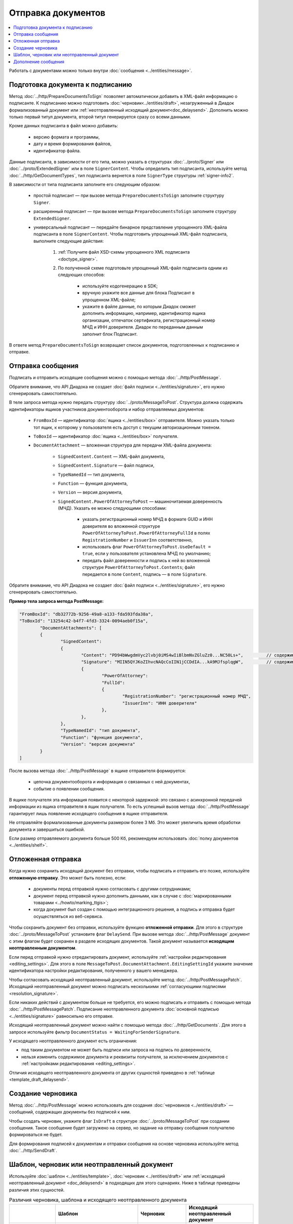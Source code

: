 Отправка документов
===================

.. contents:: :local:
	:depth: 3

Работать с документами можно только внутри :doc:`сообщения <../entities/message>`.


.. _doc_prepare_to_sign:

Подготовка документа к подписанию
---------------------------------

Метод :doc:`../http/PrepareDocumentsToSign` позволяет автоматически добавить в XML-файл информацию о подписанте. К подписанию можно подготовить :doc:`черновик<../entities/draft>`, незагруженный в Диадок формализованный документ или :ref:`неотправленный исходящий документ<doc_delaysend>`. Дополнить можно только первый титул документа, второй титул генерируется сразу со всеми данными. 

Кроме данных подписанта в файл можно добавить:

	- версию формата и программы,
	- дату и время формирования файлов,
	- идентификатор файла.

Данные подписанта, в зависимости от его типа, можно указать в структурах :doc:`../proto/Signer` или :doc:`../proto/ExtendedSigner` или в поле ``SignerContent``. Чтобы определить тип подписанта, используйте метод :doc:`../http/GetDocumentTypes`, тип подписанта вернется в поле ``SignerType`` структуры :ref:`signer-info2`.

В зависимости от типа подписанта заполните его следующим образом:

	- простой подписант — при вызове метода ``PrepareDocumentsToSign`` заполните структуру ``Signer``.
	- расширенный подписант — при вызове метода ``PrepareDocumentsToSign`` заполните структуру ``ExtendedSigner``.
	- универсальный подписант — передайте бинарное представление упрощенного XML-файла подписанта в поле ``SignerContent``. Чтобы подготовить упрощенный XML-файл подписанта, выполните следующие действия: 

		#. :ref:`Получите файл XSD-схемы упрощенного XML подписанта <doctype_signer>`.
		#. По полученной схеме подготовьте упрощенный XML-файл подписанта одним из следующих способов:

			- используйте кодогенерацию в SDK;
			- вручную укажите все данные для блока Подписант в упрощенном XML-файле;
			- укажите в файле данные, по которым Диадок сможет дополнить информацию, например, идентификатор ящика организации, отпечаток сертификата, регистрационный номер МЧД и ИНН доверителя. Диадок по переданным данным заполнит блок Подписант.

В ответе метод ``PrepareDocumentsToSign`` возвращает список документов, подготовленных к подписанию и отправке.


.. _doc_send:

Отправка сообщения
------------------

Подписать и отправить исходящие сообщения можно с помощью метода :doc:`../http/PostMessage`.

Обратите внимание, что API Диадока не создает :doc:`файл подписи <../entities/signature>`, его нужно сгенерировать самостоятельно.

В теле запроса метода нужно передать структуру :doc:`../proto/MessageToPost`. Структура должна содержать идентификаторы ящиков участников документооборота и набор отправляемых документов:

	- ``FromBoxId`` — идентификатор :doc:`ящика <../entities/box>` отправителя. Можно указать только тот ящик, к которому у пользователя есть доступ с текущим авторизационным токеном.
	- ``ToBoxId`` — идентификатор :doc:`ящика <../entities/box>` получателя.
	- ``DocumentAttachment`` — вложенная структура для передачи XML-файла документа:

		- ``SignedContent.Content`` — XML-файл документа,
		- ``SignedContent.Signature`` — файл подписи,
		- ``TypeNamedId`` — тип документа,
		- ``Function`` — функция документа,
		- ``Version`` — версия документа,
		- ``SignedContent.PowerOfAttorneyToPost`` — машиночитаемая доверенность (МЧД). Указать ее можно следующими способами:

			- указать регистрационный номер МЧД в формате GUID и ИНН доверителя во вложенной структуре ``PowerOfAttorneyToPost.PowerOfAttorneyFullId`` в полях ``RegistrationNumber`` и ``IssuerInn`` соответственно,
			- использовать флаг ``PowerOfAttorneyToPost.UseDefault = true``, если у пользователя установлена МЧД по умолчанию;
			- передать файл доверенности и подпись к ней во вложенной структуре ``PowerOfAttorneyToPost.Contents``; файл передается в поле ``Content``, подпись — в поле ``Signature``.

Обратите внимание, что API Диадока не создает :doc:`файл подписи <../entities/signature>`, его нужно сгенерировать самостоятельно.

**Пример тела запроса метода PostMessage:**

.. container:: toggle

 .. code-block:: json

	"FromBoxId": "db32772b-9256-49a8-a133-fda593fda38a",
	"ToBoxId": "13254c42-b4f7-4fd3-3324-0094aeb0f15a",
		"DocumentAttachments": [
		{
			"SignedContent":
			{
				"Content": "PD94bWwgdmVyc2lvbj0iMS4wIiBlbmNvZGluZz0...NC50Ls+",		// содержимое XML-файла в кодировке base-64
				"Signature": "MIIN5QYJKoZIhvcNAQcCoIIN1jCCDdIA...kA9MJfsplqgW",		// содержимое файла подписи в кодировке base-64
				{
					"PowerOfAttorney":
					"FullId":
					{
						"RegistrationNumber": "регистрационный номер МЧД",
						"IssuerInn": "ИНН доверителя"
					},
				},
			},
			"TypeNamedId": "тип документа",
			"Function": "функция документа",
			"Version": "версия документа"
		}
	]

После вызова метода :doc:`../http/PostMessage` в ящике отправителя формируется:

	- цепочка документооборота и информация о связанных с ней документах,
	- событие о появлении сообщения.

В ящике получателя эта информация появится с некоторой задержкой: это связано с асинхронной передачей информации из ящика отправителя в ящик получателя. То есть успешный вызов метода :doc:`../http/PostMessage` гарантирует лишь появление исходящего сообщения в ящике отправителя.

Не отправляйте формализованные документы размером более 3 Мб. Это может увеличить время обработки документа и завершиться ошибкой.

Если размер отправляемого документа больше 500 Кб, рекомендуем использовать :doc:`полку документов <../entities/shelf>`.


.. _doc_delaysend:

Отложенная отправка
-------------------

Когда нужно сохранить исходящий документ без отправки, чтобы подписать и отправить его позже, используйте **отложенную отправку**.
Это может быть полезно, если:

	- документы перед отправкой нужно согласовать с другими сотрудниками;
	- документ перед отправкой нужно дополнить данными, как в случае с :doc:`маркированными товарами <../howto/marking_ttgis>`;
	- когда документ был создан с помощью интеграционного решения, а подпись и отправка будет осуществляться из веб-сервиса.

Чтобы сохранить документ без отправки, используйте функцию **отложенной отправки**.
Для этого в структуре :doc:`../proto/MessageToPost` установите флаг ``DelaySend``. При вызове метода :doc:`../http/PostMessage` документ с этим флагом будет сохранен в разделе исходящих документов. Такой документ называется **исходящим неотправленным документом**.

Если перед отправкой нужно отредактировать документ, используйте :ref:`настройки редактирования <editing_settings>`. Для этого в поле ``MessageToPost.DocumentAttachment.EditingSettingId`` укажите значение идентификатора настройки редактирования, полученного у вашего менеджера.

Чтобы согласовать исходящий неотправленный документ, используйте метод :doc:`../http/PostMessagePatch`. Исходящий неотправленный документ можно подписать несколькими :ref:`согласующими подписями <resolution_signature>`.

Если никаких действий с документом больше не требуется, его можно подписать и отправить с помощью метода :doc:`../http/PostMessagePatch`. Подписание неотправленного документа :doc:`основной подписью <../entities/signature>` равносильно его отправке.

Исходящий неотправленный документ можно найти с помощью метода :doc:`../http/GetDocuments`. Для этого в запросе используйте фильтр ``DocumentStatus = WaitingForSenderSignature``.

У исходящего неотправленного документ есть ограничения:

- под таким документом не может быть подписи или запроса на подпись по доверенности,
- нельзя изменить содержимое документа и реквизиты получателя, за исключением документов с :ref:`настройками редактирования <editing_settings>`.

Отличия исходящего неотправленного документа от других сущностей приведено в :ref:`таблице <template_draft_delaysend>`.


.. _doc_draft:

Создание черновика
------------------

Метод :doc:`../http/PostMessage` можно использовать для создания :doc:`черновиков <../entities/draft>` — сообщений, содержащих документы без подписей к ним.

Чтобы создать черновик, укажите флаг ``IsDraft`` в структуре :doc:`../proto/MessageToPost` при создании сообщения. Такое сообщение будет загружено на сервер, но задание на отправку сообщения получателю формироваться не будет.

Для формирования подписей к документам и отправки сообщения на основе черновика используйте метод :doc:`../http/SendDraft`.


.. _template_draft_delaysend:

Шаблон, черновик или неотправленный документ
--------------------------------------------

Используйте :doc:`шаблон <../entities/template>`, :doc:`черновик <../entities/draft>` или :ref:`исходящий неотправленный документ <doc_delaysend>` в подходящих для этого сценариях. Ниже в таблице приведены различия этих сущностей.

.. table:: Различия черновика, шаблона и исходящего неотправленного документа

	+---------------------------------+-----------------------------------------------------+---------------------------------------+----------------------------------------------------+
	|                                 | Шаблон                                              | Черновик                              | Исходящий неотправленный документ                  |
	+=================================+=====================================================+=======================================+====================================================+
	| Свойства                        | Сообщение без подписей. На его основе можно создать | «Заготовка» документа, т.е. сущность, | Уже готовый к отправке документ, сохраненный в     |
	|                                 | один или несколько документов — в зависимости от    | на основе которой можно создать один  | разделе «Исходящие».                               |
	|                                 | настроек.                                           | документ.                             | Имеет статус «Требуется подписать и отправить».    |
	|                                 | С шаблоном можно работать в своем ящике или         |                                       |                                                    |
	|                                 | отправить контрагенту.                              |                                       |                                                    |
	+---------------------------------+-----------------------------------------------------+---------------------------------------+----------------------------------------------------+
	| Где хранится                    | в ящике отправителя или получателя                  | в ящике отправителя                   | в ящике отправителя                                |
	+---------------------------------+-----------------------------------------------------+---------------------------------------+----------------------------------------------------+
	| Можно ли редактировать перед    | да, если указаны                                    | нет                                   | да, если указаны                                   |
	| отправкой                       | :ref:`настройки редактирования <editing_settings>`  |                                       | :ref:`настройки редактирования <editing_settings>` |
	+---------------------------------+-----------------------------------------------------+---------------------------------------+----------------------------------------------------+
	| Что будет после отправки        | в зависимости от настроек:                          | черновик будет удален                 | будет отправлен контрагенту                        |
	|                                 |                                                     |                                       |                                                    |
	|                                 | - если шаблон одноразовый, то он будет удален       |                                       |                                                    |
	|                                 |   после создания документа;                         |                                       |                                                    |
	|                                 | - если шаблон многоразовый, то он продолжит         |                                       |                                                    |
	|                                 |   существовать после создания документа.            |                                       |                                                    |
	+---------------------------------+-----------------------------------------------------+---------------------------------------+----------------------------------------------------+


.. _doc_patch:

Дополнение сообщения
--------------------

Сформированные сообщения можно дополнять :doc:`служебными документами <docservice>` и титулами последующих участников с помощью метода :doc:`../http/PostMessagePatch`.

Эта структура должна содержать идентификатор :doc:`ящика <../entities/box>`, хранящего сообщение, и идентификатор цепочки документооборота, которую нужно дополнить новым документом.
Пользователь, вызывающий метод, должен иметь доступ к ящику, в котором хранится сообщение.

В теле запроса метода передайте структуру :doc:`../proto/MessagePatchToPost`, заполненную следующими данными:

	- ``BoxId`` — идентификатор :doc:`ящика <../entities/box>`, в котором находится исходное сообщение.
	- ``MessageId`` — идентификатор сообщения, к которому относится дополнение.
	- ``RecipientTitles`` — вложенная структура для передачи XML-файла титула:

		- ``ParentEntityId`` — идентификатор титула продавца,
		- ``SignedContent.Content`` — XML-файл документа,
		- ``SignedContent.Signature`` — файл подписи.

Обратите внимание, что API Диадока не создает :doc:`файл подписи <../entities/signature>`, его нужно сгенерировать самостоятельно.

**Пример HTTP-запроса метода PostMessagePatch:**

.. code-block:: http

	POST /V3/PostMessagePatch HTTP/1.1
	Host: diadoc-api.kontur.ru
	Authorization: DiadocAuth ddauth_api_client_id={{ключ разработчика}}, ddauth_token={{авторизационный токен}}
	Content-Type: application/json; charset=utf-8

**Пример тела запроса метода PostMessagePatch:**

.. container:: toggle

 .. code-block:: json

	"BoxId": "db32772b-9256-49a8-a133-fda593fda38a",
	"MessageId": "bbcedb0d-ce34-4e0d-b321-3f600c920935",
	"RecipientTitles": [
		{
			"ParentEntityId":"30cf2c07-7297-4d48-bc6f-ca7a80e2cf95&",
			"SignedContent":
			{
				"Content": "PD94bWwgdmVyc2l...LDQudC7Pg==",      // содержимое XML-файла в кодировке base-64
				"Signature": "MIIN5QYJKoZIhvc...KsTM6zixgz"      // содержимое файла подписи в кодировке base-64
			}
		}
	]

После отправки в теле ответа метода вернется отправленное дополнение, представленное структурой :doc:`../proto/MessagePatch`.

В результате работы метода сообщение будет обновлено в ящиках всех участников документооборота. В ящике получателя обновление может произойти с задержкой.